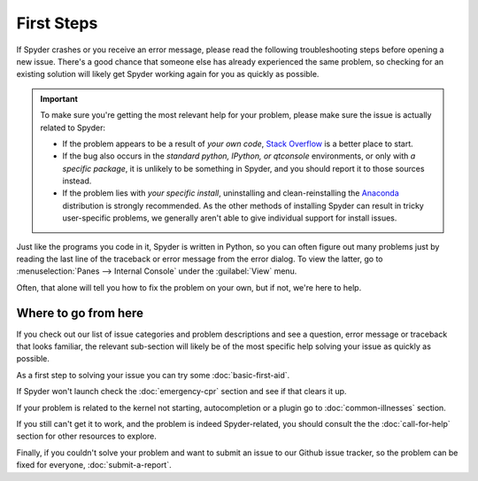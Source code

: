 ###########
First Steps
###########

If Spyder crashes or you receive an error message, please read the following troubleshooting steps before opening a new issue.
There's a good chance that someone else has already experienced the same problem, so checking for an existing solution will likely get Spyder working again for you as quickly as possible.

.. important::
   To make sure you're getting the most relevant help for your problem, please make sure the issue is actually related to Spyder:

   * If the problem appears to be a result of *your own code*, `Stack Overflow`_ is a better place to start.
   * If the bug also occurs in the *standard python, IPython, or qtconsole* environments, or only with *a specific package*, it is unlikely to be something in Spyder, and you should report it to those sources instead.
   * If the problem lies with *your specific install*, uninstalling and clean-reinstalling the `Anaconda`_ distribution is strongly recommended.
     As the other methods of installing Spyder can result in tricky user-specific problems, we generally aren't able to give individual support for install issues.

.. _Stack Overflow: https://stackoverflow.com
.. _Anaconda: https://www.anaconda.com/products/individual

Just like the programs you code in it, Spyder is written in Python, so you can often figure out many problems just by reading the last line of the traceback or error message from the error dialog.
To view the latter, go to :menuselection:`Panes --> Internal Console` under the :guilabel:`View` menu.

.. image:: images/first-steps/first-steps-internal-console.png
   :alt: Spyder showing view internal console option

Often, that alone will tell you how to fix the problem on your own, but if not, we're here to help.



=====================
Where to go from here
=====================

If you check out our list of issue categories and problem descriptions and see a question, error message or traceback that looks familiar, the relevant sub-section will likely be of the most specific help solving your issue as quickly as possible.

.. rst-class:: fasb fa-first-aid

As a first step to solving your issue you can try some :doc:`basic-first-aid`.

.. rst-class:: fasb fa-heartbeat

If Spyder won't launch check the :doc:`emergency-cpr` section and see if that clears it up.

.. rst-class:: fasb fa-user-md

If your problem is related to the kernel not starting, autocompletion or a plugin go to :doc:`common-illnesses` section.

.. rst-class:: fasb fa-phone

If you still can't get it to work, and the problem is indeed Spyder-related, you should consult the the :doc:`call-for-help` section for other resources to explore.

.. rst-class:: fasb fa-bug

Finally, if you couldn't solve your problem and want to submit an issue to our Github issue tracker, so the problem can be fixed for everyone, :doc:`submit-a-report`.
